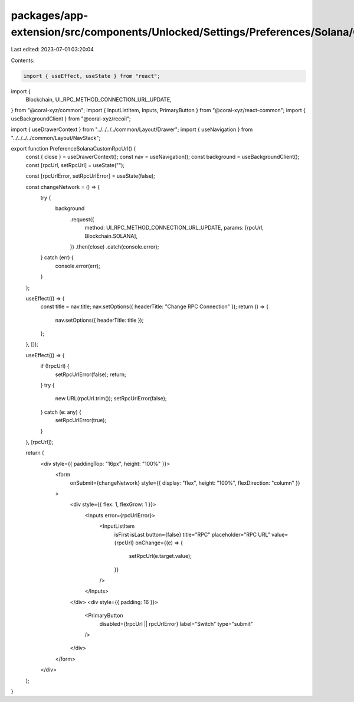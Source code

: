 packages/app-extension/src/components/Unlocked/Settings/Preferences/Solana/CustomRpcUrl.tsx
===========================================================================================

Last edited: 2023-07-01 03:20:04

Contents:

.. code-block:: tsx

    import { useEffect, useState } from "react";
import {
  Blockchain,
  UI_RPC_METHOD_CONNECTION_URL_UPDATE,
} from "@coral-xyz/common";
import { InputListItem, Inputs, PrimaryButton } from "@coral-xyz/react-common";
import { useBackgroundClient } from "@coral-xyz/recoil";

import { useDrawerContext } from "../../../../common/Layout/Drawer";
import { useNavigation } from "../../../../common/Layout/NavStack";

export function PreferenceSolanaCustomRpcUrl() {
  const { close } = useDrawerContext();
  const nav = useNavigation();
  const background = useBackgroundClient();
  const [rpcUrl, setRpcUrl] = useState("");

  const [rpcUrlError, setRpcUrlError] = useState(false);

  const changeNetwork = () => {
    try {
      background
        .request({
          method: UI_RPC_METHOD_CONNECTION_URL_UPDATE,
          params: [rpcUrl, Blockchain.SOLANA],
        })
        .then(close)
        .catch(console.error);
    } catch (err) {
      console.error(err);
    }
  };

  useEffect(() => {
    const title = nav.title;
    nav.setOptions({ headerTitle: "Change RPC Connection" });
    return () => {
      nav.setOptions({ headerTitle: title });
    };
  }, []);

  useEffect(() => {
    if (!rpcUrl) {
      setRpcUrlError(false);
      return;
    }
    try {
      new URL(rpcUrl.trim());
      setRpcUrlError(false);
    } catch (e: any) {
      setRpcUrlError(true);
    }
  }, [rpcUrl]);

  return (
    <div style={{ paddingTop: "16px", height: "100%" }}>
      <form
        onSubmit={changeNetwork}
        style={{ display: "flex", height: "100%", flexDirection: "column" }}
      >
        <div style={{ flex: 1, flexGrow: 1 }}>
          <Inputs error={rpcUrlError}>
            <InputListItem
              isFirst
              isLast
              button={false}
              title="RPC"
              placeholder="RPC URL"
              value={rpcUrl}
              onChange={(e) => {
                setRpcUrl(e.target.value);
              }}
            />
          </Inputs>
        </div>
        <div style={{ padding: 16 }}>
          <PrimaryButton
            disabled={!rpcUrl || rpcUrlError}
            label="Switch"
            type="submit"
          />
        </div>
      </form>
    </div>
  );
}



